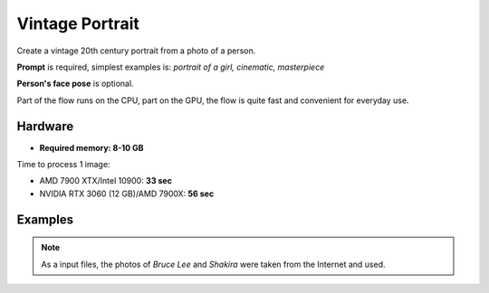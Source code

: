 .. _VintagePortrait:

Vintage Portrait
================

Create a vintage 20th century portrait from a photo of a person.

**Prompt** is required, simplest examples is: `portrait of a girl, cinematic, masterpiece`

**Person's face pose** is optional.

Part of the flow runs on the CPU, part on the GPU, the flow is quite fast and convenient for everyday use.

Hardware
""""""""

- **Required memory: 8-10 GB**

Time to process 1 image:

- AMD 7900 XTX/Intel 10900: **33 sec**
- NVIDIA RTX 3060 (12 GB)/AMD 7900X: **56 sec**

Examples
""""""""

.. note:: As a input files, the photos of `Bruce Lee` and `Shakira` were taken from the Internet and used.

.. image:: /FlowsResults/VintagePortrait_1.png

.. image:: /FlowsResults/VintagePortrait_2.png

.. image:: /FlowsResults/VintagePortrait_3.png

.. image:: /FlowsResults/VintagePortrait_4.png
